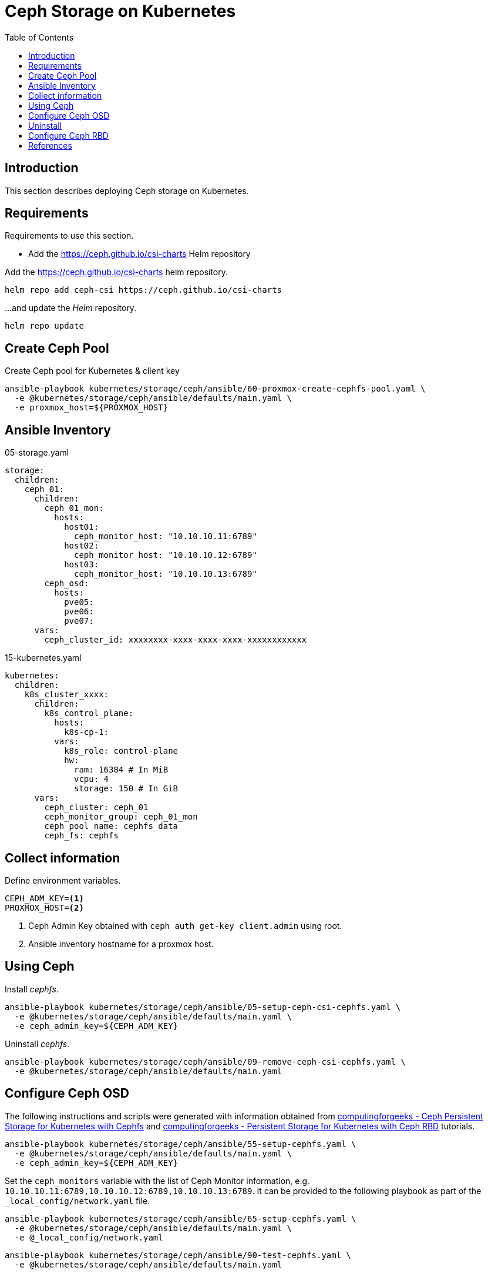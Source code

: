 = Ceph Storage on Kubernetes
:toc:       left
:toc-title: Table of Contents
:icons: font
:description: Ceph Storage on Kubernetes
:source-highlighter: highlight.js

== Introduction

[.lead]
This section describes deploying Ceph storage on Kubernetes.

== Requirements

[.lead]
Requirements to use this section.

* Add the https://ceph.github.io/csi-charts Helm repository

Add the https://ceph.github.io/csi-charts helm repository.

[sourec,bash]
----
helm repo add ceph-csi https://ceph.github.io/csi-charts
----

...and update the _Helm_ repository.

[source,bash]
----
helm repo update
----


== Create Ceph Pool

Create Ceph pool for Kubernetes & client key

[sourec,bash]
----
ansible-playbook kubernetes/storage/ceph/ansible/60-proxmox-create-cephfs-pool.yaml \
  -e @kubernetes/storage/ceph/ansible/defaults/main.yaml \
  -e proxmox_host=${PROXMOX_HOST}
----

== Ansible Inventory

.05-storage.yaml
[source,yaml]
----
storage:
  children:
    ceph_01:
      children:
        ceph_01_mon:
          hosts:
            host01:
              ceph_monitor_host: "10.10.10.11:6789"
            host02:
              ceph_monitor_host: "10.10.10.12:6789"
            host03:
              ceph_monitor_host: "10.10.10.13:6789"
        ceph_osd:
          hosts:
            pve05:
            pve06:
            pve07:
      vars:
        ceph_cluster_id: xxxxxxxx-xxxx-xxxx-xxxx-xxxxxxxxxxxx
----

.15-kubernetes.yaml
[source,yaml]
----
kubernetes:
  children:
    k8s_cluster_xxxx:
      children:
        k8s_control_plane:
          hosts:
            k8s-cp-1:
          vars:
            k8s_role: control-plane
            hw:
              ram: 16384 # In MiB
              vcpu: 4
              storage: 150 # In GiB
      vars:
        ceph_cluster: ceph_01
        ceph_monitor_group: ceph_01_mon
        ceph_pool_name: cephfs_data
        ceph_fs: cephfs
----

== Collect information

Define environment variables.

[source,bash]
----
CEPH_ADM_KEY=<1>
PROXMOX_HOST=<2>
----
<1> Ceph Admin Key obtained with `ceph auth get-key client.admin` using root.
<2> Ansible inventory hostname for a proxmox host.

== Using Ceph

Install _cephfs_.

[sourec,bash]
----
ansible-playbook kubernetes/storage/ceph/ansible/05-setup-ceph-csi-cephfs.yaml \
  -e @kubernetes/storage/ceph/ansible/defaults/main.yaml \
  -e ceph_admin_key=${CEPH_ADM_KEY}
----

Uninstall _cephfs_.

[sourec,bash]
----
ansible-playbook kubernetes/storage/ceph/ansible/09-remove-ceph-csi-cephfs.yaml \
  -e @kubernetes/storage/ceph/ansible/defaults/main.yaml
----

== Configure Ceph OSD

The following instructions and scripts were generated with information 
 obtained from 
 link:https://computingforgeeks.com/ceph-persistent-storage-for-kubernetes-with-cephfs/[computingforgeeks - Ceph Persistent Storage for Kubernetes with Cephfs] 
 and link:https://computingforgeeks.com/persistent-storage-for-kubernetes-with-ceph-rbd/[computingforgeeks - Persistent Storage for Kubernetes with Ceph RBD]
 tutorials.

[sourec,bash]
----
ansible-playbook kubernetes/storage/ceph/ansible/55-setup-cephfs.yaml \
  -e @kubernetes/storage/ceph/ansible/defaults/main.yaml \
  -e ceph_admin_key=${CEPH_ADM_KEY}
----

Set the `ceph_monitors` variable with the list of Ceph Monitor information, 
 e.g. `10.10.10.11:6789,10.10.10.12:6789,10.10.10.13:6789`. It can be provided 
 to the following playbook as part of the `_local_config/network.yaml` file.

[sourec,bash]
----
ansible-playbook kubernetes/storage/ceph/ansible/65-setup-cephfs.yaml \
  -e @kubernetes/storage/ceph/ansible/defaults/main.yaml \
  -e @_local_config/network.yaml
----

[sourec,bash]
----
ansible-playbook kubernetes/storage/ceph/ansible/90-test-cephfs.yaml \
  -e @kubernetes/storage/ceph/ansible/defaults/main.yaml
----

== Uninstall

[sourec,bash]
----
ansible-playbook kubernetes/storage/ceph/ansible/99-uninstall.yaml \
  -e @kubernetes/storage/ceph/ansible/defaults/main.yaml
----

== Configure Ceph RBD

TBD


== References

* https://docs.ceph.com/en/latest/rbd/rbd-kubernetes/
* https://computingforgeeks.com/ceph-persistent-storage-for-kubernetes-with-cephfs/
* https://www.digitalocean.com/community/tutorials/how-to-set-up-a-ceph-cluster-within-kubernetes-using-rook